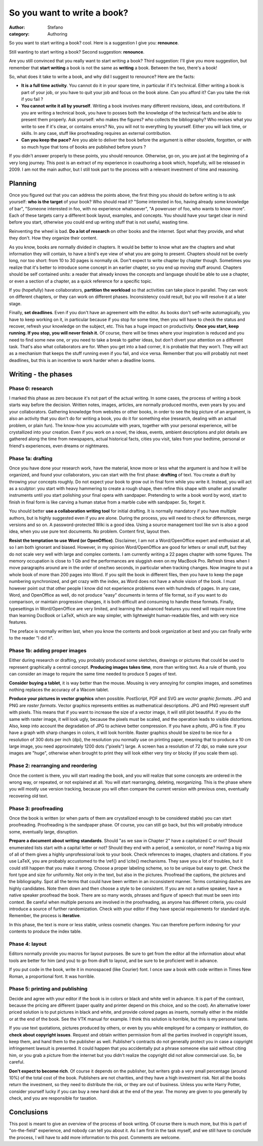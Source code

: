 So you want to write a book?
############################
:author: Stefano
:category: Authoring

So you want to start writing a book? cool. Here is a suggestion I give
you: **renounce**.

Still wanting to start writing a book? Second suggestion: **renounce**.

Are you still convinced that you really want to start writing a book?
Third suggestion: I'll give you more suggestion, but remember that
**start writing** a book is not the same as **writing** a book. Between
the two, there's a book!

So, what does it take to write a book, and why did I suggest to
renounce? Here are the facts:

-  **It is a full time activity**. You cannot do it in your spare time,
   in particular if it's technical. Either writing a book is part of
   your job, or you have to quit your job and focus on the book alone.
   Can you afford it? Can you take the risk if you fail ?
-  **You cannot write it all by yourself**. Writing a book involves many
   different revisions, ideas, and contributions. If you are writing a
   technical book, you have to posses both the knowledge of the
   technical facts and be able to present them properly. Ask yourself:
   who makes the figures? who collects the bibliography? Who revises
   what you write to see if it's clear, or contains errors? No, you will
   not to everything by yourself. Either you will lack time, or skills.
   In any case, stuff like proofreading requires an external
   contribution.
-  **Can you keep the pace?** Are you able to deliver the book before
   the argument is either obsolete, forgotten, or with so much hype that
   tons of books are published before yours ?

If you didn't answer properly to these points, you should renounce.
Otherwise, go on, you are just at the beginning of a very long journey.
This post is an extract of my experience in coauthoring a book which,
hopefully, will be released in 2009. I am not the main author, but I
still took part to the process with a relevant investment of time and
reasoning.

Planning
--------

Once you figured out that you can address the points above, the first
thing you should do before writing is to ask yourself: **who is the
target** of your book? Who should read it? "Some interested in foo,
having already some knowledge of bar", "Someone interested in foo, with
no experience whatsoever", "A poweruser of foo, who wants to know more".
Each of these targets carry a different book layout, examples, and
concepts. You should have your target clear in mind before you start,
otherwise you could end up writing stuff that is not useful, wasting
time.

Reinventing the wheel is bad. **Do a lot of research** on other books
and the internet. Spot what they provide, and what they don't. How they
organize their content.

As you know, books are normally divided in chapters. It would be better
to know what are the chapters and what information they will contain, to
have a bird's eye view of what you are going to present. Chapters should
not be overly long, nor too short: from 10 to 30 pages is normally ok.
Don't expect to write chapter by chapter though. Sometimes you realize
that it's better to introduce some concept in an earlier chapter, so you
end up moving stuff around. Chapters should be self contained units: a
reader that already knows the concepts and language should be able to
use a chapter, or even a section of a chapter, as a quick reference for
a specific topic.

If you (hopefully) have collaborators, **partition the workload** so
that activities can take place in parallel. They can work on different
chapters, or they can work on different phases. Inconsistency could
result, but you will resolve it at a later stage.

Finally, **set deadlines**. Even if you don't have an agreement with the
editor. As books don't self-write automagically, you have to keep
working on it, in particular because if you stop for some time, then you
will have to check the status and recover, refresh your knowledge on the
subject, etc. This has a huge impact on productivity. **Once you start,
keep running. If you stop, you will never finish it.** Of course, there
will be times where your inspiration is reduced and you need to find
some new one, or you need to take a break to gather ideas, but don't
divert your attention on a different task. That's also what
collaborators are for. When you get into a bad corner, it is probable
that they won't. They will act as a mechanism that keeps the stuff
running even if you fail, and vice versa. Remember that you will
probably not meet deadlines, but this is an incentive to work harder
when a deadline looms.

Writing - the phases
--------------------

Phase 0: research
~~~~~~~~~~~~~~~~~

I marked this phase as zero because it's not part of the actual writing.
In some cases, the process of writing a book starts way before the
decision. Written notes, images, articles, are normally produced months,
even years by you and your collaborators. Gathering knowledge from
websites or other books, in order to see the big picture of an argument,
is also an activity that you don't do for writing a book, you do it for
something else (research, dealing with an actual problem, or plain fun).
The know-how you accumulate with years, together with your personal
experience, will be crystallized into your creation. Even if you work on
a novel, the ideas, events, ambient descriptions and plot details are
gathered along the time from newspapers, actual historical facts, cities
you visit, tales from your bedtime, personal or friend's experiences,
even dreams or nightmares.

Phase 1a: drafting
~~~~~~~~~~~~~~~~~~

Once you have done your research work, have the material, know more or
less what the argument is and how it will be organized, and found your
collaborators, you can start with the first phase: **drafting** of text.
You create a draft by throwing your concepts roughly. Do not expect your
book to grow out in final form while you write it. Instead, you will act
as a sculptor: you start with heavy hammering to create a rough shape,
then refine this shape with smaller and smaller instruments until you
start polishing your final opera with sandpaper. Pretending to write a
book word by word, start to finish in final form is like carving a human
statue from a marble cube with sandpaper. So, forget it.

You should better **use a collaboration writing tool** for initial
drafting. It is normally mandatory if you have multiple authors, but is
highly suggested even if you are alone. During the process, you will
need to check for differences, merge versions and so on. A
password-protected Wiki is a good idea. Using a source management tool
like svn is also a good idea, when you use pure text documents. No
problem. Content first, layout then.

**Resist the temptation to use Word (or OpenOffice)**. Disclaimer, I am
not a Word/OpenOffice expert and enthusiast at all, so I am both
ignorant and biased. However, in my opinion Word/OpenOffice are good for
letters or small stuff, but they do not scale very well with large and
complex contents. I am currently writing a 22 pages chapter with some
figures. The memory occupation is close to 1 Gb and the performances are
sluggish even on my MacBook Pro. Refresh times when I move paragraphs
around are in the order of one/two seconds, in particular when tracking
changes. Now imagine to put a whole book of more than 200 pages into
Word. If you split the book in different files, then you have to keep
the page numbering synchronized, and get crazy with the index, as Word
does not have a whole vision of the book. I must however point out that
other people I know did not experience problems even with hundreds of
pages. In any case, Word, and OpenOffice as well, do not produce "easy"
documents in terms of file format, so if you want to do comparison, or
maintain progressive changes, it is both difficult and consuming to
handle these formats. Finally, typesettings in Word/OpenOffice are very
limited, and learning the advanced features you need will require more
time than learning DocBook or LaTeX, which are way simpler, with
lightweight human-readable files, and with very nice features.

The preface is normally written last, when you know the contents and
book organization at best and you can finally write to the reader "I did
it".

Phase 1b: adding proper images
~~~~~~~~~~~~~~~~~~~~~~~~~~~~~~

Either during research or drafting, you probably produced some sketches,
drawings or pictures that could be used to represent graphically a
central concept. **Producing images takes time**, more than writing
text. As a rule of thumb, you can consider an image to require the same
time needed to produce 5 pages of text.

**Consider buying a tablet**, it is way better than the mouse. Mousing
is very annoying for complex images, and sometimes nothing replaces the
accuracy of a Wacom tablet.

**Produce your pictures in vector graphics** when possible. PostScript,
PDF and SVG are *vector graphic formats*. JPG and PNG are *raster
formats*. Vector graphics represents entities as mathematical
descriptions. JPG and PNG represent stuff with pixels. This means that
if you want to increase the size of a vector image, it will still plot
beautiful. If you do the same with raster image, it will look ugly,
because the pixels must be scaled, and the operation leads to visible
distortions. Also, keep into account the degradation of JPG to achieve
better compression. If you have a photo, JPG is fine. If you have a
graph with sharp changes in colors, it will look horrible. Raster
graphics should be sized to be nice for a resolution of 300 dots per
inch (dpi), the resolution you normally use on printing paper, meaning
that to produce a 10 cm large image, you need approximately 1200 dots
("pixels") large. A screen has a resolution of 72 dpi, so make sure your
images are "huge", otherwise when brought to print they will look either
very tiny or blocky (if you scale them up).

Phase 2: rearranging and reordering
~~~~~~~~~~~~~~~~~~~~~~~~~~~~~~~~~~~

Once the content is there, you will start reading the book, and you will
realize that some concepts are ordered in the wrong way, or repeated, or
not explained at all. You will start rearranging, deleting,
reorganizing. This is the phase where you will mostly use version
tracking, because you will often compare the current version with
previous ones, eventually recovering old text.

Phase 3: proofreading
~~~~~~~~~~~~~~~~~~~~~

Once the book is written (or when parts of them are crystallized enough
to be considered stable) you can start proofreading. Proofreading is the
sandpaper phase. Of course, you can still go back, but this will
probably introduce some, eventually large, disruption.

**Prepare a document about writing standards**. Should "as we saw in
Chapter 2" have a capitalized C or not? Should enumerated lists start
with a capital letter or not? Should they end with a period, a
semicolon, or none? Having a big mix of all of them gives a highly
unprofessional look to your book. Check references to images, chapters
and citations. If you use LaTeX, you are probably accustomed to the
\\ref{} and \\cite{} mechanisms. They save you a lot of troubles, but it
could still happen that you make it wrong. Choose a proper labeling
scheme, so to be unique but easy to get. Check the font type and size
for uniformity. Not only in the text, but also in the pictures.
Proofread the captions, the pictures and the bibliography. Spot all the
terms that could have been written in an inconsistent manner. Terms
containing dashes are highly candidates. Note them down and then choose
a style to be consistent. If you are not a native speaker, have a native
speaker proofread the book. There are so many words, phrases and figure
of speech that must be seen into context. Be careful when multiple
persons are involved in the proofreading, as anyone has different
criteria, you could introduce a source of further randomization. Check
with your editor if they have special requirements for standard style.
Remember, the process is **iterative**.

In this phase, the text is more or less stable, unless cosmetic changes.
You can therefore perform indexing for your contents to produce the
index table.

Phase 4: layout
~~~~~~~~~~~~~~~

Editors normally provide you macros for layout purposes. Be sure to get
from the editor all the information about what tools are better for him
(and you) to go from draft to layout, and be sure to be proficient well
in advance.

If you put code in the book, write it in monospaced (like Courier) font.
I once saw a book with code written in Times New Roman, a proportional
font. It was horrible.

Phase 5: printing and publishing
~~~~~~~~~~~~~~~~~~~~~~~~~~~~~~~~

Decide and agree with your editor if the book is in colors or black and
white well in advance. It is part of the contract, because the pricing
are different (paper quality and printer depend on this choice, and so
the cost). An alternative lower priced solution is to put pictures in
black and white, and provide colored pages as inserts, normally either
in the middle or at the end of the book. See the VTK manual for example.
I think this solution is horrible, but this is my personal taste.

If you use text quotations, pictures produced by others, or even by you
while employed for a company or institution, do **check about copyright
issues**. Request and obtain written permission from all the parties
involved in copyright issues, keep them, and hand them to the publisher
as well. Publisher's contracts do not generally protect you in case a
copyright infringement lawsuit is presented. It could happen that you
accidentally put a phrase someone else said without citing him, or you
grab a picture from the internet but you didn't realize the copyright
did not allow commercial use. So, be careful.

**Don't expect to become rich**. Of course it depends on the publisher,
but writers grab a very small percentage (around 10%) of the total cost
of the book. Publishers are not charities, and they have a high
investment risk. Not all the books return the investment, so they need
to distribute the risk, or they are out of business. Unless you write
Harry Potter, consider yourself lucky if you can buy a new hard disk at
the end of the year. The money are given to you generally by check, and
you are responsible for taxation.

Conclusions
-----------

This post is meant to give an overview of the process of book writing.
Of course there is much more, but this is part of "on-the-field"
experience, and nobody can tell you about it. As I am first in the task
myself, and we still have to conclude the process, I will have to add
more information to this post. Comments are welcome.
